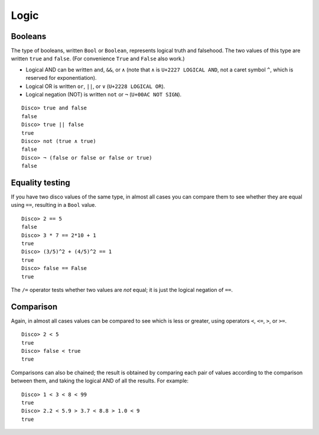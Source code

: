 
*****
Logic
*****

Booleans
========

The type of booleans, written ``Bool`` or ``Boolean``, represents
logical truth and falsehood.  The two values of this type are written
``true`` and ``false``. (For convenience ``True`` and ``False`` also
work.)

* Logical AND can be written ``and``, ``&&``, or ``∧`` (note that ``∧``
  is ``U+2227 LOGICAL AND``, not a caret symbol ``^``, which is
  reserved for exponentiation).
* Logical OR  is written ``or``, ``||``, or ``∨`` (``U+2228 LOGICAL OR``).
* Logical negation (NOT) is written ``not`` or ``¬`` (``U+00AC NOT SIGN``).

::

    Disco> true and false
    false
    Disco> true || false
    true
    Disco> not (true ∧ true)
    false
    Disco> ¬ (false or false or false or true)
    false

Equality testing
================

If you have two disco values of the same type, in almost all cases you
can compare them to see whether they are equal using ``==``, resulting
in a ``Bool`` value.

::

    Disco> 2 == 5
    false
    Disco> 3 * 7 == 2*10 + 1
    true
    Disco> (3/5)^2 + (4/5)^2 == 1
    true
    Disco> false == False
    true

The ``/=`` operator tests whether two values are *not* equal; it is
just the logical negation of ``==``.

Comparison
==========

Again, in almost all cases values can be compared to see which is less
or greater, using operators ``<``, ``<=``, ``>``, or ``>=``.

::

    Disco> 2 < 5
    true
    Disco> false < true
    true

Comparisons can also be chained; the result is obtained by comparing
each pair of values according to the comparison between them, and
taking the logical AND of all the results. For example:

::

    Disco> 1 < 3 < 8 < 99
    true
    Disco> 2.2 < 5.9 > 3.7 < 8.8 > 1.0 < 9
    true
